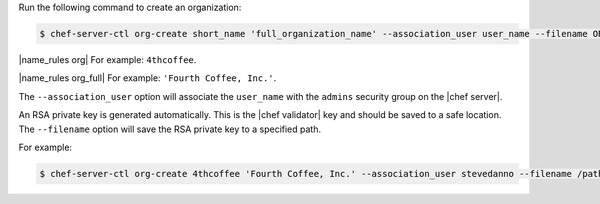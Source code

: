 .. The contents of this file may be included in multiple topics (using the includes directive).
.. The contents of this file should be modified in a way that preserves its ability to appear in multiple topics.


Run the following command to create an organization:

.. code-block:: bash

   $ chef-server-ctl org-create short_name 'full_organization_name' --association_user user_name --filename ORGANIZATION-validator.pem

|name_rules org| For example: ``4thcoffee``.

|name_rules org_full| For example: ``'Fourth Coffee, Inc.'``.

The ``--association_user`` option will associate the ``user_name`` with the ``admins`` security group on the |chef server|.

An RSA private key is generated automatically. This is the |chef validator| key and should be saved to a safe location. The ``--filename`` option will save the RSA private key to a specified path.

For example:

.. code-block:: bash
  
   $ chef-server-ctl org-create 4thcoffee 'Fourth Coffee, Inc.' --association_user stevedanno --filename /path/to/4thcoffee-validator.pem
